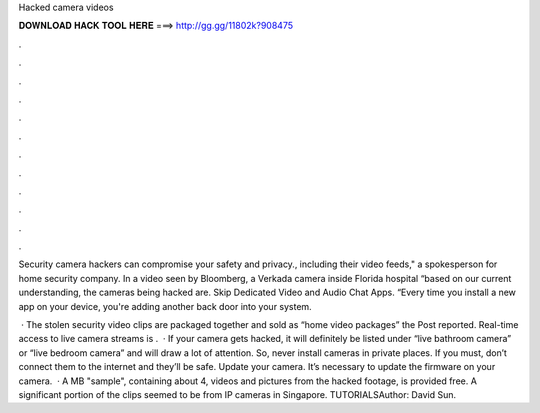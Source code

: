 Hacked camera videos



𝐃𝐎𝐖𝐍𝐋𝐎𝐀𝐃 𝐇𝐀𝐂𝐊 𝐓𝐎𝐎𝐋 𝐇𝐄𝐑𝐄 ===> http://gg.gg/11802k?908475



.



.



.



.



.



.



.



.



.



.



.



.

Security camera hackers can compromise your safety and privacy., including their video feeds," a spokesperson for home security company. In a video seen by Bloomberg, a Verkada camera inside Florida hospital “based on our current understanding, the cameras being hacked are. Skip Dedicated Video and Audio Chat Apps. “Every time you install a new app on your device, you're adding another back door into your system.

 · The stolen security video clips are packaged together and sold as “home video packages” the Post reported. Real-time access to live camera streams is .  · If your camera gets hacked, it will definitely be listed under “live bathroom camera” or “live bedroom camera” and will draw a lot of attention. So, never install cameras in private places. If you must, don’t connect them to the internet and they’ll be safe. Update your camera. It’s necessary to update the firmware on your camera.  · A MB "sample", containing about 4, videos and pictures from the hacked footage, is provided free. A significant portion of the clips seemed to be from IP cameras in Singapore. TUTORIALSAuthor: David Sun.
